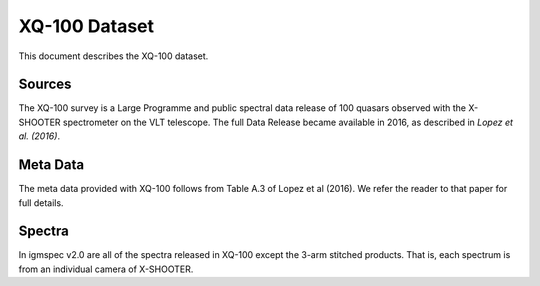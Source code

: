 .. highlight:: rest

**************
XQ-100 Dataset
**************

This document describes the XQ-100 dataset.

Sources
=======

The XQ-100 survey is a Large Programme and public spectral data release of
100 quasars observed with the X-SHOOTER spectrometer on the VLT telescope.
The full Data Release became available in 2016, as described in
`Lopez et al. (2016)`.


Meta Data
=========

The meta data provided with XQ-100 follows from Table A.3 of
Lopez et al (2016).  We refer the reader to that paper for
full details.


Spectra
=======

In igmspec v2.0 are all of the spectra released in
XQ-100 except the 3-arm stitched products.  That is, each
spectrum is from an individual camera of X-SHOOTER.
